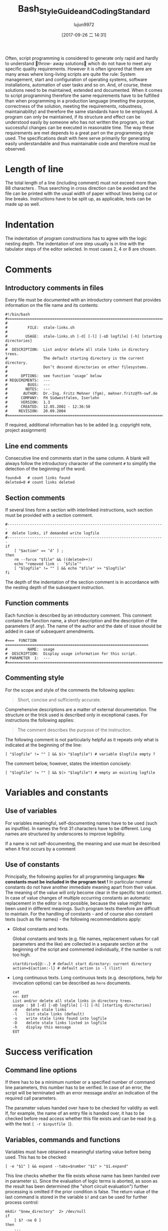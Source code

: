 #+TITLE: Bash_Style_Guide_and_Coding_Standard
#+AUTHOR: lujun9972
#+TAGS: 编程之旅
#+DATE: [2017-09-26 二 14:31]
#+LANGUAGE:  zh-CN
#+OPTIONS:  H:6 num:nil toc:t \n:nil ::t |:t ^:nil -:nil f:t *:t <:nil

Often, script programming is considered to generate only rapid and hardly to understand throw-
away solutions which do not have to meet any specific quality requirements. However it is often
ignored that there are many areas where long-living scripts are quite the rule: System management,
start and configuration of operating systems, software installations, automation of user tasks and so
on. And, of course, these solutions need to be maintained, extended and documented.
When it comes to script programming therefore the same requirements have to be fulfilled than when
programming in a production language (meeting the purpose, correctness of the solution, meeting the
requirements, robustness, maintainability) and therefore the same standards have to be employed. A
program can only be maintained, if its structure and effect can be understood easily by someone who
has not written the program, so that successful changes can be executed in reasonable time. The way
these requirements are met depends to a great part on the programming style used. The specifications
dealt with here serve primarily for generating easily understandable and thus maintainable code and
therefore must be observed.

* Length of line
The total length of a line (including comment) must not exceed more than
88 characters . Thus searching in cross direction can be avoided and the file can be printed with the usual width of paper
without lines being cut or line breaks. Instructions have to be split up, as applicable, texts can be
made up as well.

* Indentation
The indentation of program constructions has to agree with the logic nesting depth. The indentation
of one step usually is in line with the tabulator steps of the editor selected. In most cases 2, 4 or 8
are chosen.


* Comments

** Introductory comments in files
Every file must be documented with an introductory comment that provides information on the file
name and its contents:

#+BEGIN_SRC shell
  #!/bin/bash
  #===================================================================================
  #
  #         FILE:  stale-links.sh
  #
  #        USAGE:  stale-links.sh [-d] [-l] [-oD logfile] [-h] [starting directories]
  #
  #  DESCRIPTION:  List and/or delete all stale links in directory trees.
  #                The default starting directory is the current directory.
  #                Don’t descend directories on other filesystems.
  #
  #      OPTIONS:  see function ’usage’ below
  # REQUIREMENTS:  ---
  #         BUGS:  ---
  #        NOTES:  ---
  #       AUTHOR:  Dr.-Ing. Fritz Mehner (fgm), mehner.fritz@fh-swf.de
  #      COMPANY:  FH Südwestfalen, Iserlohn
  #      VERSION:  1.3
  #      CREATED:  12.05.2002 - 12:36:50
  #     REVISION:  20.09.2004
  #===================================================================================
#+END_SRC

If required, additional information has to be added (e.g. copyright note, project assignment)

** Line end comments
Consecutive line end comments start in the same column. A blank will always follow the introductory
character of the comment =#= to simplify the detection of the beginning of the word.

#+BEGIN_SRC shell
  found=0   # count links found
  deleted=0 # count links deleted
#+END_SRC

** Section comments
If several lines form a section with interlinked instructions, such section must be provided with a
section comment.
#+BEGIN_SRC shell
  #----------------------------------------------------------------------
  #  delete links, if demanded write logfile
  #----------------------------------------------------------------------
  if
      [ "$action" == ’d’ ] ;
  then
      rm --force "$file" && ((deleted++))
      echo "removed link :  ’$file’"
      [ "$logfile" != "" ] && echo "$file" >> "$logfile"
  fi
#+END_SRC
The depth of the indentation of the section comment is in accordance with the nesting depth of the
subsequent instruction.

** Function comments
Each function is described by an introductory comment. This comment contains the function name,
a short description and the description of the parameters (if any). The name of the author and the
date of issue should be added in case of subsequent amendments.
#+BEGIN_SRC shell
  #===  FUNCTION  ================================================================
  #         NAME:  usage
  #  DESCRIPTION:  Display usage information for this script.
  # PARAMETER  1:  ---
  #===============================================================================
#+END_SRC

** Commenting style
For the scope and style of the comments the following applies:
#+BEGIN_QUOTE
Short, concise and sufficiently accurate.
#+END_QUOTE
Comprehensive descriptions are a matter of external documentation. The structure or the trick used
is described only in exceptional cases. For instructions the following applies:
#+BEGIN_QUOTE
The comment describes the purpose of the instruction.
#+END_QUOTE
The following comment is not particularly helpful as it repeats only what is indicated at the beginning
of the line:
#+BEGIN_SRC shell
  [ "$logfile" != "" ] && $(> "$logfile") # variable $logfile empty ?
#+END_SRC
The comment below, however, states the intention concisely:
#+BEGIN_SRC shell
  [ "$logfile" != "" ] && $(> "$logfile") # empty an existing logfile
#+END_SRC

* Variables and constants

** Use of variables
For variables meaningful, self-documenting names have to be used (such as inputfile). In names the first 31 characters have to be different. Long names are structured by underscores to improve legibility.

If a name is not self-documenting, the meaning and use must be described when it first occurs by a comment

** Use of constants
Principally, the following applies for all programming languages: *No constants must be included in the program text !*
In particular numeral constants do not have another immediate meaning apart from their value. The meaning of the value will only become clear in the specific text context.
In case of value changes of multiple occurring constants an automatic replacement in the editor is not
possible, because the value might have been used in different meanings. Such program texts therefore
are difficult to maintain. For the handling of constants - and of course also constant texts (such as
file names) - the following recommendations apply:

+ Global constants and texts.

  Global constants and texts (e.g. file names, replacement values for call parameters and the like) are collected in a separate section at the beginning of the script and commented individually, if the number is not too high.

  #+BEGIN_SRC shell
    startdirs=${@:-.} # default start directory: current directory
    action=${action:-l} # default action is -l (list)
  #+END_SRC

+ Long continuous texts.
  Long continuous texts (e.g. descriptions, help for invocation options) can be described as =here= documents.
  
  #+BEGIN_SRC shell
    cat
    <<- EOT
    List and/or delete all stale links in directory trees.
    usage : $0 [-d] [-oD logfile] [-l] [-h] [starting directories]
    -d    delete stale links
    -l    list stale links (default)
    -o    write stale links found into logfile
    -D    delete stale links listed in logfile
    -h    display this message
    EOT
  #+END_SRC

  
* Success verification
** Command line options
If there has to be a minimum number or a specified number of command line parameters, this number
has to be verified. In case of an error, the script will be terminated with an error message and/or an
indication of the required call parameters.

The parameter values handed over have to be checked for validity as well. If, for example, the name
of an entry file is handed over, it has to be checked before read access whether this file exists and can
be read (e.g. with the test ~[ -r $inputfile ]~).

** Variables, commands and functions
Variables must have obtained a meaningful starting value before being used. This has to be checked:
#+BEGIN_SRC shell
  [ -e "$1" ] && expand --tabs=$number "$1" > "$1.expand"
#+END_SRC
This line checks whether the file exists whose name has been handed over in parameter =$1=. 
Since the evaluation of logic terms is aborted, as soon as the result has been determined (the "short circuit evaluation") further processing is omitted if the prior condition is false. The return value of the last
command is stored in the variable =$?= and can be used for further process control:

#+BEGIN_SRC shell
  mkdir "$new_directory"  2> /dev/null
  if
      [ $? -ne 0 ]
  then
      ...
  fi
#+END_SRC

If it has not been possible to create a directory in this example, the return value of =mkdir= is not equal
to zero. The variable =$?= is used also to check the return value of a function.

** Execution and summary reports
Scripts which will be used interactively should display a summary report. It tells whether the script
ran properly and it can be used to check the plausibility of the results, e.g.
#+BEGIN_SRC shell
  mn4:~/bin # ./stale-links -o stale-links.log /opt
#+END_SRC

#+BEGIN_EXAMPLE
  ... searching stale links ...
  1. stale link:  ’/opt/dir link 23’
  2. stale link:  ’/opt/file link 71’
  3. stale link:  ’/opt/file link 7’
        stale links   found : 3
        stale links deleted : 0
        logfile: ’stale-links.log’
#+END_EXAMPLE

Detailed execution reports are written into logfiles. They need also to be available to help diagnose failure

* Files
+ File names

  File names: For file names meaningful basic names have to be chosen. The file extensions should, if possible, indicate the contents (.dat , .log , .lst , .tmp etc.).

+ Temporary files

  Temporary files for storing of comprehensive intermediate results are usually generated in the central directory =tmp= and removed again after their use. 
  For generation of accidental names =mktemp= can be used (see man 1 mktemp):
  
  #+BEGIN_SRC shell
    #-------------------------------------------------------------------------------
    #  Cleanup temporary file in case of keyboard interrupt or termination signal.
    #-------------------------------------------------------------------------------
    function cleanup_temp {
        [ -e $tmpfile ] && rm --force $tmpfile
        exit 0
    }

    trap cleanup_temp  SIGHUP SIGINT SIGPIPE SIGTERM

    tmpfile=$(mktemp) || {echo "$0: creation of temporary file failed!"; exit 1; }

    # ... use tmpfile ...

    rm --force $tmpfile
  #+END_SRC

The function =cleanup_temp= will be called if one of the specified signals is caught from the =trap= statement due to a premature termination of the script. 
This function then deletes the temporary file.  The file survives a termination with =SIGKILL= because this signal can not be caught.

+ Backup copies

  If several older copies of files have to be retained, the use of the date as a component of the file names of the copies is recommended: 
  #+BEGIN_SRC shell
    timestamp=$(date +"%Y%m%d-%H%M%S") # generate timestamp : YYYYMMDD-hhmmss
    mv logfile logfile.$timestamp
  #+END_SRC
  The file =logfile= is now being renamed, e.g. in =logfile.20041210-173116=.
  The components of date and time are organized in reversed order. 
  The files named following this convention are listed in directory lists sorted chronologically.

+ Intermediate results

  Intermediate results that are also written into the files can be output by the use of =tee= as well as to the default output. 
  In this way they can serve for process control or for testing of the script:
  #+BEGIN_SRC shell
    echo $output_string | tee --append  $TMPFILE
  #+END_SRC
* Command line options
+ Invoking of external programs

  Invoking of external programs: If system programs are invoked, =the long forms of command line options= should be used in a script, if these are available. 
  The long names are mostly self-documenting and thus simplify reading and understanding a script.
  In the following useradd-instruction the long forms of the commands =-c= , =-p= and =-m= are used:
  #+BEGIN_SRC shell
    useradd --comment "$full_name" \
            --password "$encrypted_password"  \
            --create-home \
            $loginname
  #+END_SRC
  By means of carriage return (character =\= at line end) the generation of an overlong line is avoided. 
  The table orientation increases legibility.

+ Command line options of own script

  For the designation of own options (short form) letters that come to mind easily or that are commonly used must be selected (e.g. =-f= , with argument, for the indication of a file, or =-d= , with or without argument, for control of the extent of test outputs (debug)). For suggestions for long forms, see the =[[http://www.gnu.org/prep/standards.html][GNU Coding Standards]]= 

* Use of Shell Builtin Commands
If possible shell buitins should be preferred to external utilities.  
Each call of =sed= , =awk= , =cut= etc. generates a new process. 
Used in a loop this can extend the execution time considerably. 
In the following example the shell parameter expansion is used to get the base name and the directory of a path:

#+BEGIN_SRC shell
  for
      pathname in $(find $search - type f -name "*" -print)
  do
      basename=${pathname##*/} # replaces basename(1)
      dirname=${pathname%/*} # replaces dirname(1)
      ...
  done
#+END_SRC

Pattern matching in strings can be done with the comparison operator =~ .
#+BEGIN_SRC shell
  metacharacter=’[~&|]’
  if [[ "$pathname" =~ $metacharacter ]]
  then
      # treat metacharacter
  fi
#+END_SRC

Using POSIX regular expressions (regex(7)) is possible.

* Portability
If POSIX compatibility is required ([POS13]), this can usually be ensured by using the =dash-shell= (Debian Almquist Shell). 
A list of non-portable constructs and their portable counterparts can be found in [Bas13]. 

* SUID/SGID-Scripts
A shell script depends on user input, the process environment, the initialization files, the system
utilities used etc. Shell languages are not well suited to write secure scripts because all of the above
mentioned facilities (others as well) can be used to attack your system. Utilities may be vulnerable
themselves.
There are a number of precautions which should be taken to run a SUID/SGID script [GSS03 , Whe03].
Here the most important without the claim for completeness:

+ Execute the script from a directory where it can not be changed unauthorized.
+ Check if the environment variable =BASH_ENV= is empty.
+ Set =umask= to 077.
+ Reset the environment variables =PATH= and =IFS= to secure values.
+ Change to a safe working directory and validate this change.
+ Use absolute path names for system utilities and data files.
+ Check all return codes from system utilities.
+ Signify the end of the option list with =--= .
+ Quote all command line parameters (e.g. ="$1"=).
+ Check the user input for shell metacharacters and other unwanted characters.
+ Check user supplied pathnames (absolute/relative).
+ Set the shell option =noclobber= to avoid overwriting existing files.
+ Create temporary files in a save directory. Use =mktemp= (See section 6)

* Testing

** Syntax check
If a script with =Bash= call option =-n= is executed, the script commands are read but not executed:
#+BEGIN_SRC shell
  bash  -n  remove_ps.sh
#+END_SRC

Such call can be used for syntax check. However, only severe errors will be detected in this way. A mutilated key word (=cho= instead of =echo=) for example will not be detected, since it might also be the name of a program or a function.

** Test scope
In the development phase it is indispensable to organize a test environment with example files or example data of non-complex scope (e.g. in a directory tree organized for this purpose). 
This increases the process speed of the scripts during the development process and decreases the danger of making unintended changes to important data.

** Use of echo
Commands causing a change, such as the deletion or renaming of files, should in test scope be first output as character strings by means of =echo= and checked.  
This is particularly advisable, when wildcards or recursive directory patterns are used. The instructions
#+BEGIN_SRC shell
  for file in *.sh
  do
      rm  "$file"
  done
#+END_SRC

will immediately delete all files with the extension =.sh= in the overall directory tree.  
If the delete command is set initially into an =echo= instruction, the delete instructions are output in the same way as without =echo=.

#+BEGIN_SRC shell
  echo "rm  \"$file\""
#+END_SRC

After verification =echo= can be removed.

** Testing using Bash options

#+TABLE: Options supporting the search for errors
| Command line option | set -o Option | Meaning                                                 |
|---------------------+---------------+---------------------------------------------------------|
| -n                  | noexec        | Commands are not executed, only syntax check (see 11.1) |
| -v                  | verbose       | Outputs the lines of a script before execution.         |
| -x                  | xtracd        | Outputs the lines of a script after replacements.       |

If the lines
#+BEGIN_SRC shell
  TMPFILE=$( mktemp /tmp/example.XXXXXXXXXX ) || exit 1
  echo "program output" >> $TMPFILE
  rm --force $TMPFILE
#+END_SRC
are executed with the options =-xv= by means of
#+BEGIN_SRC shell
  bash -xv ./tempfile.sh
#+END_SRC

below output is generated:
#+BEGIN_EXAMPLE
  TMPFILE=$( mktemp /tmp/example.XXXXXXXXXX ) || exit 1
  mktemp /tmp/example.XXXXXXXXXX
  ++ mktemp /tmp/example.XXXXXXXXXX
  + TMPFILE=/tmp/example.AVkuGd6796
  echo "program output" >> $TMPFILE
  + echo ’program output’
  rm --force $TMPFILE
  + rm --force /tmp/example.AVkuGd6796
#+END_EXAMPLE
The lines starting with =+= are generated by the =-x= option. 
The number of plus signs reflects the level of replacements. 
These options can be set in a script only for one section and then be reset again: 
#+BEGIN_SRC shell
  set -o xtrace # --- xtrace on ---
  for
      file in $list
  do
      rm  "$file"
  done
  set +o xtrace # --- xtrace off ---
#+END_SRC

** The use of PS4
The shape of the output lines shown in section 11.4 and produced by using the option =-x= is determined by the shell variable =PS4=. 
The default value of this variable is =’+’=. 
The first (and here only) character in that string is repeated to show the call depth if necessary. 
The value of the variable =PS4= can be changed in a script to give more information when the script runs under the option =’-x’=. 
An example:
#+BEGIN_SRC shell
  # PS4 : position, line number, function name
  # The following line avoids error messages due to an unset FUNCNAME[0] :
  set +o nounset
  # Treat unset variables not as an error
  PS4='+|${BASH_SOURCE##*/} ${LINENO}${FUNCNAME[0]:+ ${FUNCNAME[0]}}|  '
#+END_SRC
Here some output lines:
#+BEGIN_EXAMPLE
  +| test.sh 41| for n in ’{1..4}’
  +| test.sh 42|  function1
  +| test.sh 30 function1| echo ’-- in function1 --’
  -- in function1 --
  +| test.sh 31 function1|  function2
  +| test.sh 37 function2| echo ’-- in function2 --’
  -- in function2 --
  +| test.sh 32 function1| echo ’-- in function1 again --’
  -- in function1 again --
#+END_EXAMPLE
The prompt =PS4= can also be used to output timestamps.
#+BEGIN_SRC shell
  # PS4 : timestamp; the current time in 24-hour HH:MM:SS format
  PS4=’+[\t]  ’
  # PS4 : timestamp; ’seconds.nanoseconds’ since 1970-01-01 00:00:00 UT
  PS4=’+[$(date "+%s.%N")]  ’
#+END_SRC

#+TABLE: Pseudo signals
| Pseudo signal | Trigger                           |
| DEBUG         | The shell has executed a command. |
| EXIT          | The shell terminates the script.  |


** Testing by means of trap
The =Bash= shell provides two pseudo signals which can be responded to by individual signal treatment.
Figure 1 below shows the use of the two pseudo signals together with =trap= instructions. 
Figure 2 shows the output generated by the monitored area.

Figure 1: Example for the use of pseudo signals and =trap=
#+BEGIN_SRC shell
  #===  FUNCTION  ================================================================
  # NAME:  dbgtrap
  #  DESCRIPTION:  monitor the variable ’act_dir’
  #===============================================================================
  function dbgtrap ()
  {
      echo "act_dir = \"$act_dir\""}    # ----------  end of function dbgtrap  ----------
  #-----------------------------------------------------------------------
  #  traps
  #-----------------------------------------------------------------------
  trap ’ echo "On exit : act_dir = \"$act_dir\""’  EXIT
  trap dbgtrap DEBUG
  #-----------------------------------------------------------------------
  #  monitoring ...
  #-----------------------------------------------------------------------
  act_dir=$(pwd)
  cd ..
  act_dir=$(pwd)
  cd $HOME
#+END_SRC


Figure 2: Output of script in figure 1
#+BEGIN_SRC shell
  act_dir = ""
  act_dir = "/home/mehner"
  act_dir = "/home/mehner"
  act_dir = "/home"
  act_dir = "/home"
  act_dir = "/home"
  On exit : act_dir = "/home"
#+END_SRC

** The debugger bashdb
The debugger =bashdb= works with =Bash= from version 3.0 and can be installed simply from the source package. 
It can interact also with the graphic debugger front end ddd.

* Further sources of information
The most important source of information are the manuals for the actually installed version of the shell and the system utilities.

Other style guides can be found in [Tea13] and [Ste13].  
Occasionally technical journals publish articles on shell programming. Besides that there are a number of textbooks on shell programming.
For questions concerning system programming and security a good point to start is [GSS03 , Whe03].
There are many platform oriented internet sites on security issues and new developments.

* References
[Bas13] The Bash-Hackers Wiki. http://wiki.bash-hackers.org/scripting/nonportable , 2013
[Bur04] Burtch , Ken O.: Linux Shell Scripting with Bash (Developer's Library). Sams, 2004.  -ISBN 0672326426. - As PDF freely available from the publisher.
[Coo12] Cooper , Mendel: Advanced Bash-Scripting Guide. http://www.tldp.org/LDP/abs/html/, 2012.   Comprehensive tutorial with many examples, available in several formats. Well suited for additional online help and as reference work.
[FSF10] FSF : Bash Reference Manual . Free Software Foundation : http://www.gnu.org, 12 2010.  - Bash shell, version 4.2. The official manual.
[GSS03] Garfinkel , Simson ; Spafford , Gene ; Schwartz , Alan: Practical  Unix  &  Internet Security (3rd Edition) . O'Reilly Media, 2003.  -  ISBN 0596003234
[Lhu13] Lhunath : BashGuide . http://mywiki.wooledge.org/BashGuide, 2013 
[NR05] Newham , Cameron ; Rosenblatt , Bill: Learning the bash Shell (3rd Edition) . O'Reilly Media, 2005.  -  ISBN 0596009658.  -  Textbook; covers the features of Bash Version 3.0.
[POS13] The Open Group Base Specifications Issue 7. http://pubs.opengroup.org/onlinepubs/9699919799/, 2013 
[Ste13] Steven , Heiner: Heiner's SHELLdorado . http://shelldorado.com/goodcoding, 2013
[Tea13] Team , Inquisitor: Coding style guidelines: Shell script. http://www.inquisitor.ru/doc/coding-style-shell.html, 2013 
[Whe03] Wheeler , David A.: Secure Programming for Linux and Unix HOWTO . March 2003.  - Version v3.010 
